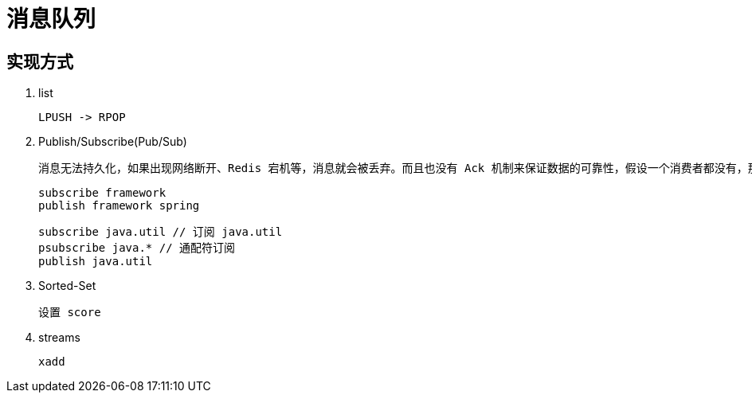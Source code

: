 
= 消息队列

== 实现方式

. list

    LPUSH -> RPOP

. Publish/Subscribe(Pub/Sub)

    消息无法持久化，如果出现网络断开、Redis 宕机等，消息就会被丢弃。而且也没有 Ack 机制来保证数据的可靠性，假设一个消费者都没有，那消息就直接被丢弃了。

    subscribe framework
    publish framework spring

    subscribe java.util // 订阅 java.util
    psubscribe java.* // 通配符订阅
    publish java.util

. Sorted-Set

    设置 score

. streams

    xadd


